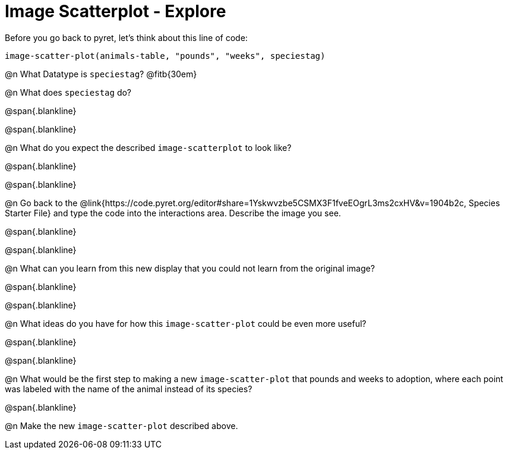 = Image Scatterplot - Explore

Before you go back to pyret, let's think about this line of code:

[.center]
`image-scatter-plot(animals-table, "pounds", "weeks", speciestag)`

@n What Datatype is `speciestag`? @fitb{30em}

@n What does `speciestag` do?

@span{.blankline}

@span{.blankline}

@n What do you expect the described `image-scatterplot` to look like?

@span{.blankline}

@span{.blankline}

@n Go back to the @link{https://code.pyret.org/editor#share=1Yskwvzbe5CSMX3F1fveEOgrL3ms2cxHV&v=1904b2c, Species Starter File} and type the code into the interactions area. Describe the image you see.

@span{.blankline}

@span{.blankline}

@n What can you learn from this new display that you could not learn from the original image?

@span{.blankline}

@span{.blankline}

@n What ideas do you have for how this `image-scatter-plot` could be even more useful?

@span{.blankline}

@span{.blankline}

@n What would be the first step to making a new `image-scatter-plot` that pounds and weeks to adoption, where each point was labeled with the name of the animal instead of its species?

@span{.blankline}

@n Make the new `image-scatter-plot` described above.



